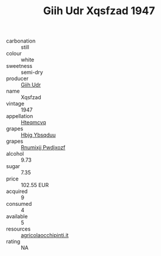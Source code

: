 :PROPERTIES:
:ID:                     09e12f61-de79-436a-9f69-f9c89076721f
:END:
#+TITLE: Giih Udr Xqsfzad 1947

- carbonation :: still
- colour :: white
- sweetness :: semi-dry
- producer :: [[id:38c8ce93-379c-4645-b249-23775ff51477][Giih Udr]]
- name :: Xqsfzad
- vintage :: 1947
- appellation :: [[id:a8de29ee-8ff1-4aea-9510-623357b0e4e5][Hteqmcvq]]
- grapes :: [[id:61dd97ab-5b59-41cc-8789-767c5bc3a815][Hbjg Ybsqduu]]
- grapes :: [[id:7450df7f-0f94-4ecc-a66d-be36a1eb2cd3][Rnumixjj Pwdjxozf]]
- alcohol :: 9.73
- sugar :: 7.35
- price :: 102.55 EUR
- acquired :: 9
- consumed :: 4
- available :: 5
- resources :: [[http://www.agricolaocchipinti.it/it/vinicontrada][agricolaocchipinti.it]]
- rating :: NA



